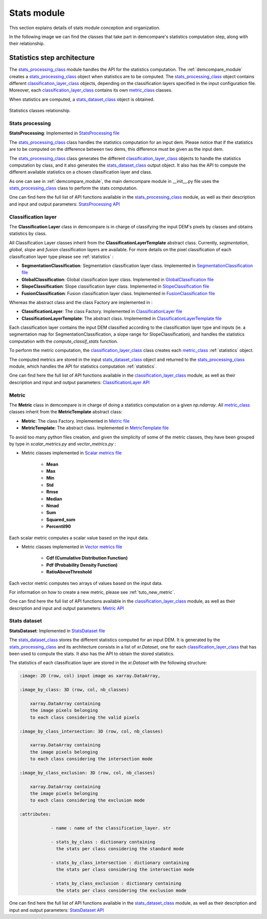 .. _stats_modules:

Stats module
============

This section explains details of stats module conception and organization. 

In the following image we can find the classes that take part in demcompare's statistics computation step, along
with their relationship.

Statistics step architecture
----------------------------

The `stats_processing_class`_ module handles the API for the statistics computation. The :ref:`demcompare_module`
creates a `stats_processing_class`_ object when statistics are to be computed. The `stats_processing_class`_ object contains
different `classification_layer_class`_ objects, depending on the classification layers specified in the input configuration file.
Moreover, each `classification_layer_class`_ contains its own `metric_class`_ classes.

When statistics are computed, a `stats_dataset_class`_ object is obtained.


.. figure:: /images/schema_statistiques_class.png
    :width: 1100px
    :align: center

    Statistics classes relationship.


Stats processing
****************

.. _stats_processing_class:


**StatsProcessing**: Implemented in `StatsProcessing file <https://github.com/CNES/demcompare/blob/master/demcompare/stats_processing.py>`_

The `stats_processing_class`_ class handles the statistics computation for an input dem. Please notice that if the statistics
are to be computed on the difference between two dems, this difference must be given as the input dem.

The `stats_processing_class`_ class generates the different `classification_layer_class`_ objects to handle the statistics computation by class, and it
also generates the `stats_dataset_class`_ output object. It also has the API to compute the different available statistics on a chosen classification
layer and class.

As one can see in :ref:`demcompare_module`, the main demcompare module in __init__.py file uses the `stats_processing_class`_
class to perform the stats computation.


One can find here the full list of API functions available in the `stats_processing_class`_ module, as well as their description and
input and output parameters:
`StatsProcessing API <https://demcompare.readthedocs.io/en/latest/api_reference/demcompare/stats_processing/index.html>`_


Classification layer
********************

.. _classification_layer_class:


The **Classification Layer** class in demcompare is in charge of classifying the input DEM's pixels by classes and
obtains statistics by class.

All Classification Layer classes inherit from the **ClassificationLayerTemplate** abstract class. Currently, *segmentation*, *global*, *slope* and *fusion*
classification layers are available. For more details on the pixel classification of each classification layer type please see :ref:`statistics` :

- **SegmentationClassification**: Segmentation classification layer class. Implemented in `SegmentationClassification file <https://github.com/CNES/demcompare/blob/master/demcompare/classification_layer/segmentation_classification.py>`_

- **GlobalClassification**: Global classification layer class. Implemented in `GlobalClassification file <https://github.com/CNES/demcompare/blob/master/demcompare/classification_layer/global_classification.py>`_

- **SlopeClassification**: Slope classification layer class. Implemented in `SlopeClassification file <https://github.com/CNES/demcompare/blob/master/demcompare/classification_layer/slope_classification.py>`_

- **FusionClassification**: Fusion classification layer class. Implemented in `FusionClassification file <https://github.com/CNES/demcompare/blob/master/demcompare/classification_layer/fusion_classification.py>`_

Whereas the abstract class and the class Factory are implemented in :

- **ClassificationLayer**: The class Factory. Implemented in `ClassificationLayer file <https://github.com/CNES/demcompare/blob/master/demcompare/classification_layer/classification_layer.py>`_


- **ClassificationLayerTemplate**: The abstract class. Implemented in `ClassificationLayerTemplate file <https://github.com/CNES/demcompare/blob/master/demcompare/classification_layer/classification_layer_template.py>`_

Each classification layer contains the input DEM classified according to the classification layer type and inputs (ie. a segmentation map for SegmentationClassification, a slope range for SlopeClassification), and handles the statistics computation with the *compute_classif_stats* function.

To perform the metric computation, the `classification_layer_class`_ class creates each `metric_class`_ :ref:`statistics` object.

The computed metrics are stored in the input `stats_dataset_class`_ object and returned to the `stats_processing_class`_ module, which handles the API for statistics computation :ref:`statistics`.

One can find here the full list of API functions available in the `classification_layer_class`_ module, as well as their description and
input and output parameters: `ClassificationLayer API <https://demcompare.readthedocs.io/en/latest/api_reference/demcompare/classification_layer/classification_layer_template/index.html>`_


Metric
******

.. _metric_class:


The **Metric** class in demcompare is in charge of doing a statistics computation on a given *np.ndarray*.
All `metric_class`_ classes inherit from the **MetricTemplate** abstract class:

- **Metric**: The class Factory. Implemented in `Metric file <https://github.com/CNES/demcompare/blob/master/demcompare/metric/metric.py>`_
- **MetricTemplate**: The abstract class. Implemented in `MetricTemplate file <https://github.com/CNES/demcompare/blob/master/demcompare/metric/metric_template.py>`_

To avoid too many python files creation, and given the simplicity of some of the metric classes, they have been
grouped by type in *scalar_metrics.py* and *vector_metrics.py* :

- Metric classes implemented in `Scalar metrics file <https://github.com/CNES/demcompare/blob/master/demcompare/metric/scalar_metrics.py>`_

    - **Mean**
    - **Max**
    - **Min**
    - **Std**
    - **Rmse**
    - **Median**
    - **Nmad**
    - **Sum**
    - **Squared_sum**
    - **Percentil90**

Each scalar metric computes a scalar value based on the input data.

- Metric classes implemented in `Vector metrics file <https://github.com/CNES/demcompare/blob/master/demcompare/metric/vector_metrics.py>`_

    - **Cdf (Cumulative Distribution Function)**
    - **Pdf (Probability Density Function)**
    - **RatioAboveThreshold**

Each vector metric computes two arrays of values based on the input data.

For information on how to create a new metric, please see :ref:`tuto_new_metric`.

One can find here the full list of API functions available in the `classification_layer_class`_ module, as well as their description and
input and output parameters:
`Metric API <https://demcompare.readthedocs.io/en/latest/api_reference/demcompare/classification_layer/classification_layer_template/index.html>`_

Stats dataset
*************

.. _stats_dataset_class:

**StatsDataset**: Implemented in `StatsDataset file <https://github.com/CNES/demcompare/blob/master/demcompare/stats_dataset.py>`_

The `stats_dataset_class`_ stores the different statistics computed for an input DEM. It is generated by the `stats_processing_class`_ and its architecture
consists in a list of `xr.Dataset`, one for each `classification_layer_class`_ that has been used to compute the stats.
It also has the API to obtain the stored statistics.


The statistics of each classification layer are stored in the `xr.Dataset` with the following structure:

.. code-block:: text

    :image: 2D (row, col) input image as xarray.DataArray,

    :image_by_class: 3D (row, col, nb_classes)

        xarray.DataArray containing
        the image pixels belonging
        to each class considering the valid pixels

    :image_by_class_intersection: 3D (row, col, nb_classes)

        xarray.DataArray containing
        the image pixels belonging
        to each class considering the intersection mode

    :image_by_class_exclusion: 3D (row, col, nb_classes)

        xarray.DataArray containing
        the image pixels belonging
        to each class considering the exclusion mode

    :attributes:

                - name : name of the classification_layer. str

                - stats_by_class : dictionary containing
                  the stats per class considering the standard mode

                - stats_by_class_intersection : dictionary containing
                  the stats per class considering the intersection mode

                - stats_by_class_exclusion : dictionary containing
                  the stats per class considering the exclusion mode


One can find here the full list of API functions available in the `stats_dataset_class`_ module, as well as their description and
input and output parameters:
`StatsDataset API <https://demcompare.readthedocs.io/en/latest/api_reference/demcompare/stats_dataset/index.html>`_